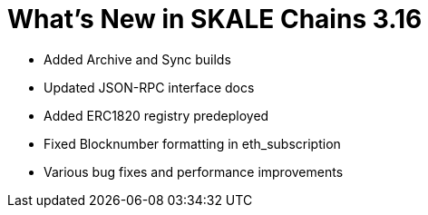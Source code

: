 = What's New in SKALE Chains 3.16

* Added Archive and Sync builds
* Updated JSON-RPC interface docs
* Added ERC1820 registry predeployed
* Fixed Blocknumber formatting in eth_subscription
* Various bug fixes and performance improvements
